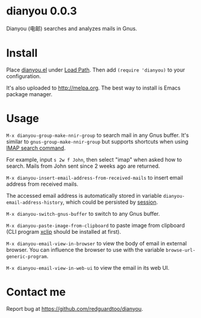 * dianyou 0.0.3

[[http://melpa.org/#/dianyou][file:http://melpa.org/packages/dianyou-badge.svg]] [[http://stable.melpa.org/#/dianyou][file:http://stable.melpa.org/packages/dianyou-badge.svg]]

Dianyou (电邮) searches and analyzes mails in Gnus.

* Install
Place [[https://raw.githubusercontent.com/redguardtoo/dianyou/master/dianyou.el][dianyou.el]] under [[https://www.emacswiki.org/emacs/LoadPath][Load Path]]. Then add =(require 'dianyou)= to your configuration.

It's also uploaded to [[http://melpa.org]]. The best way to install is Emacs package manager.
* Usage
=M-x dianyou-group-make-nnir-group= to search mail in any Gnus buffer. It's similar to =gnus-group-make-nnir-group= but supports shortcuts when using [[https://tools.ietf.org/html/rfc3501#section-6.4.4][IMAP search command]].

For example, input =s 2w f John=, then select "imap" when asked how to search. Mails from John sent since 2 weeks ago are returned.

=M-x dianyou-insert-email-address-from-received-mails= to insert email address from received mails.

The accessed email address is automatically stored in variable =dianyou-email-address-history=, which could be persisted by [[https://github.com/jwiegley/session][session]].

=M-x dianyou-switch-gnus-buffer= to switch to any Gnus buffer.

=M-x dianyou-paste-image-from-clipboard= to paste image from clipboard (CLI program [[https://github.com/astrand/xclip][xclip]] should be installed at first).

=M-x dianyou-email-view-in-browser= to view the body of email in external browser. You can influence the browser to use with the variable =browse-url-generic-program=.

=M-x dianyou-email-view-in-web-ui= to view the email in its web UI.
* Contact me
Report bug at [[https://github.com/redguardtoo/dianyou]].
